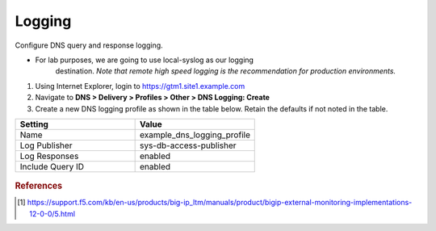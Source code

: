 ############################################
Logging
############################################

Configure DNS query and response logging.

-  For lab purposes, we are going to use local-syslog as our logging
       destination. *Note that remote high speed logging is the
       recommendation for production environments.*

#. Using Internet Explorer, login to https://gtm1.site1.example.com

#. Navigate to **DNS > Delivery > Profiles > Other > DNS Logging: Create**

#. Create a new DNS logging profile as shown in the table below. Retain the defaults if not noted in the table.

.. csv-table::
   :header: "Setting", "Value"
   :widths: 15, 15

   "Name", "example_dns_logging_profile"
   "Log Publisher", "sys-db-access-publisher"
   "Log Responses", "enabled"
   "Include Query ID", "enabled"

.. figure:: ./images/dns_logging_profile_flyout.png

.. figure:: ./images/dns_logging_profile_create.png

.. rubric:: References
.. [#f1] https://support.f5.com/kb/en-us/products/big-ip_ltm/manuals/product/bigip-external-monitoring-implementations-12-0-0/5.html
